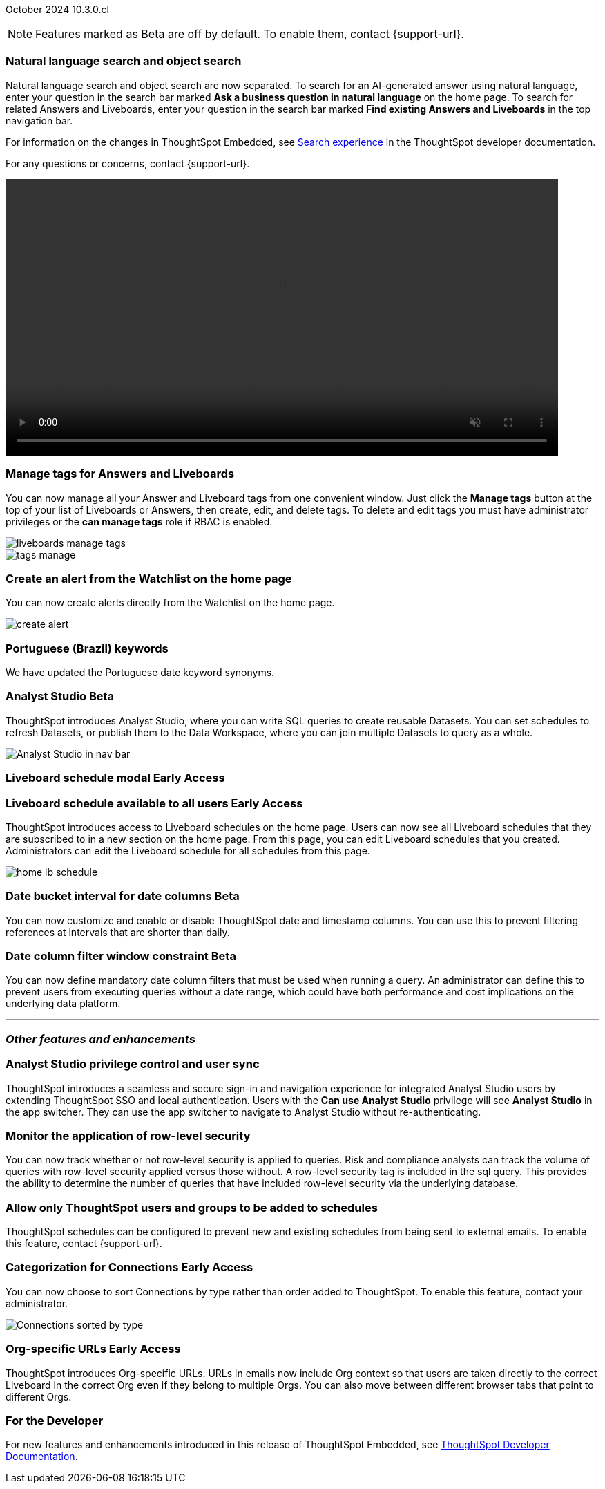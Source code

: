 ifndef::pendo-links[]
October 2024 [label label-dep]#10.3.0.cl#
endif::[]
ifdef::pendo-links[]
[month-year-whats-new]#October 2024#
[label label-dep-whats-new]#10.3.0.cl#
endif::[]

ifndef::free-trial-feature[]
NOTE: Features marked as [.badge.badge-update-note]#Beta# are off by default. To enable them, contact {support-url}.
endif::free-trial-feature[]

[#primary-10-3-0-cl]

// Business User


[#10-3-0-cl-search-split]
[discrete]
=== Natural language search and object search

// Naomi. jira: SCAL-210305. docs jira: SCAL-221925
// PM: Mohil, Neerav. gif, not image. show natural language search and how to find an object (typeahead). show that the object search bar is present on every page.

Natural language search and object search are now separated. To search for an AI-generated answer using natural language, enter your question in the search bar marked *Ask a business question in natural language*  on the home page. To search for related Answers and Liveboards, enter your question in the search bar marked *Find existing Answers and Liveboards* in the top navigation bar.

For information on the changes in ThoughtSpot Embedded, see https://developers.thoughtspot.com/docs/full-app-customize#_search_experience[Search experience^] in the ThoughtSpot developer documentation.

For any questions or concerns, contact {support-url}.

ifndef::pendo-links[]
+++
<video autoplay loop muted controls width="800" controlsList="nodownload">
<source src="https://docs.thoughtspot.com/cloud/10.1.0.cl/_images/split-search.mp4" type="video/mp4">
</video>
+++
endif::pendo-links[]
ifdef::pendo-links[]
+++
<video autoplay loop muted controls width="676" controlsList="nodownload">
<source src="https://docs.thoughtspot.com/cloud/10.1.0.cl/_images/split-search.mp4" type="video/mp4">
</video>
+++
endif::pendo-links[]

[#10-3-0-cl-tag]
[discrete]
=== Manage tags for Answers and Liveboards

// Mark. jira: SCAL-216879. docs jira: SCAL-223905
// PM: Mohil. add image with manage tags button?

You can now manage all your Answer and Liveboard tags from one convenient window. Just click the *Manage tags* button at the top of your list of Liveboards or Answers, then create, edit, and delete tags. To delete and edit tags you must have administrator privileges or the *can manage tags* role if RBAC is enabled.

[.bordered]
image::liveboards_manage_tags.png[]
[.bordered]
image::tags-manage.png[]



[#10-3-0-cl-alert]
[discrete]
=== Create an alert from the Watchlist on the home page

// Mary. jira: SCAL-199338. docs jira: SCAL-224679
// PM: Rahul PJP

You can now create alerts directly from the Watchlist on the home page.

[.bordered]
image::create-alert.png[]

[#10-3-0-cl-keywords]
[discrete]
=== Portuguese (Brazil) keywords

// Naomi. docs jira: SCAL-220633.
// PM: Aashna

We have updated the Portuguese date keyword synonyms.

// Analyst

////
ifndef::free-trial-feature[]
ifndef::pendo-links[]
[#10-3-0-cl-csv-upload]
[discrete]
=== CSV upload to Answers [.badge.badge-beta]#Beta#
endif::[]
ifdef::pendo-links[]
[#10-3-0-cl-csv-upload]
[discrete]
=== CSV upload to Answers [.badge.badge-beta-whats-new]#Beta#
endif::[]

// Naomi. jira: SCAL-181354, SCAL-181358. docs jira: SCAL-220822
// PM: Aaghran. should i mention that this feature is specifically to replace/ make less tempting the download to Excel feature? create a gif.

You can now upload data related to your Search and append it directly to an Answer. This allows you to add data columns to an Answer without navigating away from your current analysis. To enable this feature, currently enabled only on Snowflake, contact {support-url}.

ifndef::pendo-links[]
+++
<video autoplay loop muted controls width="800" controlsList="nodownload">
<source src="https://docs.thoughtspot.com/cloud/10.1.0.cl/_images/data-augment.mp4" type="video/mp4">
</video>
+++
endif::pendo-links[]
ifdef::pendo-links[]
+++
<video autoplay loop muted controls width="676" controlsList="nodownload">
<source src="https://docs.thoughtspot.com/cloud/10.1.0.cl/_images/data-augment.mp4" type="video/mp4">
</video>
+++
endif::pendo-links[]

endif::free-trial-feature[]
////

ifndef::free-trial-feature[]
ifndef::pendo-links[]
[#10-3-0-cl-mode]
[discrete]
=== Analyst Studio [.badge.badge-beta]#Beta#
endif::[]
ifdef::pendo-links[]
[#10-3-0-cl-mode]
[discrete]
=== Analyst Studio [.badge.badge-beta-whats-new]#Beta#
endif::[]

// Naomi. jira: SCAL-211323. docs jira: SCAL-225087
// PM: Shruthi. add image. main focuses: create extracts, advanced analytics,

ThoughtSpot introduces Analyst Studio, where you can write SQL queries to create reusable Datasets. You can set schedules to refresh Datasets, or publish them to the Data Workspace, where you can join multiple Datasets to query as a whole.

[.bordered]
image:analyst-studio.png[Analyst Studio in nav bar]

endif::free-trial-feature[]



////
[#10-3-0-cl-cohorts]
[discrete]
=== Bug fixes for cohorts

// Mary. jira: SCAL-217310. docs jira: SCAL-?
// PM: Damian - internal bug fix no doc needed.
////


ifndef::free-trial-feature[]
ifndef::pendo-links[]
[#10-3-0-cl-lb]
[discrete]
=== Liveboard schedule modal [.badge.badge-early-access]#Early Access#
endif::[]
ifdef::pendo-links[]
[#10-3-0-cl-lb]
[discrete]
=== Liveboard schedule modal [.badge.badge-early-access-whats-new]#Early Access#
endif::[]

// Mary. jira: SCAL-208470. docs jira: SCAL-?
// PM: Dilip - waiting for more information and doc JIRA (currently marked as no doc needed). PM says there is no functional change, but the screen caps and instructions definitely require updating (https://docs.thoughtspot.com/cloud/latest/liveboard-schedule). Not sure if it should be included in the WN.

endif::free-trial-feature[]

ifndef::free-trial-feature[]
ifndef::pendo-links[]
[#10-3-0-cl-react]
[discrete]
=== Liveboard schedule available to all users [.badge.badge-early-access]#Early Access#
endif::[]
ifdef::pendo-links[]
[#10-3-0-cl-react]
[discrete]
=== Liveboard schedule available to all users [.badge.badge-early-access-whats-new]#Early Access#
endif::[]

// Mary. jira: SCAL-160492. docs jira: SCAL-223961
// PM: Arpit. add image with square around the left rail section on home page. update the image to remove "unable to load chart".

ThoughtSpot introduces access to Liveboard schedules on the home page. Users can now see all Liveboard schedules that they are subscribed to in a new section on the home page. From this page, you can edit Liveboard schedules that you created. Administrators can edit the Liveboard schedule for all schedules from this page.

[.bordered]
image::home-lb-schedule.png[]


endif::free-trial-feature[]

ifndef::free-trial-feature[]
ifndef::pendo-links[]
[#10-3-0-cl-bucket]
[discrete]
=== Date bucket interval for date columns [.badge.badge-beta]#Beta#
endif::[]
ifdef::pendo-links[]
[#10-3-0-cl-bucket]
[discrete]
=== ThoughtSpot introduces additional controls for date bucket intervals in date columns [.badge.badge-beta-whats-new]#Beta#
endif::[]

// Mary. jira: SCAL-210168. docs jira: SCAL-220583
// PM: Damian - waiting for more information from PM. where are you disabling date and timestamp columns? what are the filtering references being used for?


You can now customize and enable or disable ThoughtSpot date and timestamp columns. You can use this to prevent filtering references at intervals that are shorter than daily.

endif::free-trial-feature[]


ifndef::free-trial-feature[]
ifndef::pendo-links[]
[#10-3-0-cl-column]
[discrete]
=== Date column filter window constraint [.badge.badge-beta]#Beta#
endif::[]
ifdef::pendo-links[]
[#10-3-0-cl-column]
[discrete]
=== Date column filter window constraint [.badge.badge-beta-whats-new]#Beta#
endif::[]

// Mary. jira: SCAL-210167. docs jira: SCAL-220585
// PM: Damian - waiting for more information from PM. where can you define them? Image? should it be below the fold bc it's an admin feature?

You can now define mandatory date column filters that must be used when running a query. An administrator can define this to prevent users from executing queries without a date range, which could have both performance and cost implications on the underlying data platform.


endif::free-trial-feature[]



'''
[#secondary-10-3-0-cl]
[discrete]
=== _Other features and enhancements_

// Data Engineer

[#10-3-0-cl-okta]
[discrete]
=== Analyst Studio privilege control and user sync

// Mary. jira: SCAL-211845. docs jira: SCAL-224995
// PM: Aashica - waiting for doc jira from PM. check if GA or beta. move below the fold.

ThoughtSpot introduces a seamless and secure sign-in and navigation experience for integrated Analyst Studio users by extending ThoughtSpot SSO and local authentication.
Users with the *Can use Analyst Studio* privilege will see *Analyst Studio* in the app switcher. They can use the app switcher to navigate to Analyst Studio without re-authenticating.




[#10-3-0-cl-rls]
[discrete]
=== Monitor the application of row-level security

// Mary. jira: SCAL-210151.
// PM: Damian. take a screenshot of how it looks in the sql query. does it look the same in the sql query as in the query log? - still waiting for clarification from Damian. May add query log comment to article/ release notes but maybe not in the what's new.

You can now track whether or not row-level security is applied to queries. Risk and compliance analysts can track the volume of queries with row-level security applied versus those without. A row-level security tag is included in the sql query. This provides the ability to determine the number of queries that have included row-level security via the underlying database.

////
Each query log contains a comment as follows:
----
isRLSApplied: true/false.
----
////



[#10-3-0-cl-schedule]
[discrete]
=== Allow only ThoughtSpot users and groups to be added to schedules

// Mary. jira: SCAL-212742. docs jira: SCAL-223959
// PM: Pitchika Dilip. waiting for confirmation of beta or EA. is it the schedule that is being emailed? Or content that is sent on a schedule? Might want to rephrase this as "prevent new and existing schedules from delivering content to external email addresses".

ThoughtSpot schedules can be configured to prevent new and existing schedules from being sent to external emails. To enable this feature, contact {support-url}.





ifndef::free-trial-feature[]
ifndef::pendo-links[]
[#10-3-0-cl-connection]
[discrete]
=== Categorization for Connections [.badge.badge-early-access]#Early Access#
endif::[]
ifdef::pendo-links[]
[#10-3-0-cl-connection]
[discrete]
=== Categorization for Connections [.badge.badge-early-access-whats-new]#Early Access#
endif::[]

// Naomi. jira: SCAL-207602. docs jira: SCAL-219033
// PM: Aaghran. add image. ask Shruthi when Mode will be removed from Connections.

You can now choose to sort Connections by type rather than order added to ThoughtSpot. To enable this feature, contact your administrator.

image:connection-sort.png[Connections sorted by type]

endif::free-trial-feature[]

////
[#10-3-0-cl-coach]
[discrete]
=== Content-aware filter values for Sage Coach
// Naomi. jira: SCAL-212191. docs jira: SCAL-?
// PM: Alok, Anant. release notes only.
////

// IT/ Ops Engineer


ifndef::free-trial-feature[]
ifndef::pendo-links[]
[#10-3-0-cl-orgs]
[discrete]
=== Org-specific URLs [.badge.badge-early-access-whats-new]#Early Access#
endif::[]
ifdef::pendo-links[]
[#10-3-0-cl-orgs]
[discrete]
=== Org-specific URLs [.badge.badge-early-access-whats-new]#Early Access#
endif::[]

// Mary. JIRA: SCAL-202402. docs JIRA: SCAL-212285
// PM: Aashica

ThoughtSpot introduces Org-specific URLs. URLs in emails now include Org context so that users are taken directly to the correct Liveboard in the correct Org even if they belong to multiple Orgs.
You can also move between different browser tabs that point to different Orgs.

////
For more information, see
ifndef::pendo-links[]
xref:orgs-overview.adoc[Multi-tenancy with Orgs].
endif::[]
ifdef::pendo-links[]
xref:orgs-overview.adoc[Multi-tenancy with Orgs,window=_blank].
endif::[]
////
endif::free-trial-feature[]



ifndef::free-trial-feature[]
[discrete]
=== For the Developer

For new features and enhancements introduced in this release of ThoughtSpot Embedded, see https://developers.thoughtspot.com/docs/?pageid=whats-new[ThoughtSpot Developer Documentation^].
endif::free-trial-feature[]